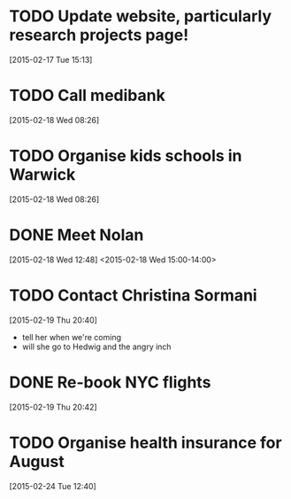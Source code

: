 #+FILETAGS: REFILE
* TODO Update website, particularly research projects page!
  SCHEDULED: <2015-02-17 Tue>
[2015-02-17 Tue 15:13]
* TODO Call medibank
  SCHEDULED: <2015-02-18 Wed>
[2015-02-18 Wed 08:26]
* TODO Organise kids schools in Warwick
  SCHEDULED: <2015-02-18 Wed>
  :LOGBOOK:
  CLOCK: [2015-02-18 Wed 08:26]--[2015-02-18 Wed 08:27] =>  0:01
  :END:
[2015-02-18 Wed 08:26]
* DONE Meet Nolan
  :LOGBOOK:
  - State "DONE"       from "NEXT"       [2015-02-18 Wed 16:55]
  CLOCK: [2015-02-18 Wed 15:01]--[2015-02-18 Wed 16:03] =>  1:02
  :END:
[2015-02-18 Wed 12:48]
<2015-02-18 Wed 15:00-14:00>
* TODO Contact Christina Sormani
  SCHEDULED: <2015-02-19 Thu>
  :LOGBOOK:
  CLOCK: [2015-02-19 Thu 20:40]--[2015-02-19 Thu 20:42] =>  0:02
  :END:
[2015-02-19 Thu 20:40]
- tell her when we're coming
- will she go to Hedwig and the angry inch
* DONE Re-book NYC flights
  SCHEDULED: <2015-02-19 Thu>
  :LOGBOOK:
  - State "DONE"       from "TODO"       [2015-02-22 Sun 20:58]
  :END:
[2015-02-19 Thu 20:42]
* TODO Organise health insurance for August
  DEADLINE: <2015-03-21 Sat>
[2015-02-24 Tue 12:40]
